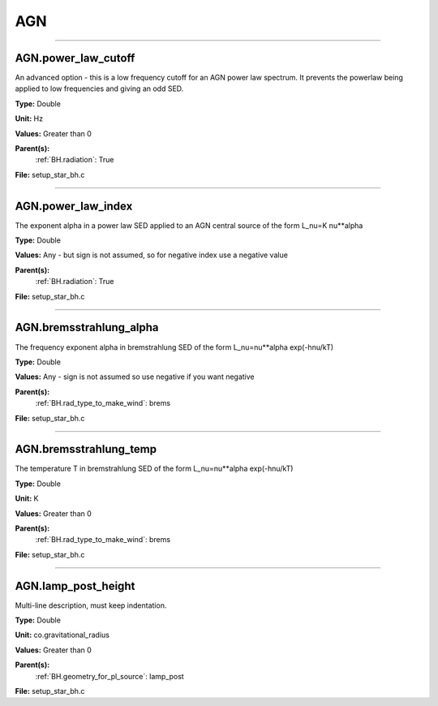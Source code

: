 
===
AGN
===

----------------------------------------

AGN.power_law_cutoff
====================
An advanced option - this is a low frequency cutoff for an
AGN power law spectrum. It prevents the powerlaw being
applied to low frequencies and giving an odd SED.

**Type:** Double

**Unit:** Hz

**Values:** Greater than 0

**Parent(s):**
  :ref:`BH.radiation`: True


**File:** setup_star_bh.c


----------------------------------------

AGN.power_law_index
===================
The exponent alpha in a power law SED applied to an AGN
central source of the form L_nu=K nu**alpha

**Type:** Double

**Values:** Any - but sign is not assumed, so for negative index use a negative value

**Parent(s):**
  :ref:`BH.radiation`: True


**File:** setup_star_bh.c


----------------------------------------

AGN.bremsstrahlung_alpha
========================
The frequency exponent alpha in bremstrahlung SED of the form
L_nu=nu**alpha exp(-hnu/kT)

**Type:** Double

**Values:** Any - sign is not assumed so use negative if you want negative

**Parent(s):**
  :ref:`BH.rad_type_to_make_wind`: brems


**File:** setup_star_bh.c


----------------------------------------

AGN.bremsstrahlung_temp
=======================
The temperature T in bremstrahlung SED of the form
L_nu=nu**alpha exp(-hnu/kT)

**Type:** Double

**Unit:** K

**Values:** Greater than 0

**Parent(s):**
  :ref:`BH.rad_type_to_make_wind`: brems


**File:** setup_star_bh.c


----------------------------------------

AGN.lamp_post_height
====================
Multi-line description, must keep indentation.

**Type:** Double

**Unit:** co.gravitational_radius

**Values:** Greater than 0

**Parent(s):**
  :ref:`BH.geometry_for_pl_source`: lamp_post


**File:** setup_star_bh.c


